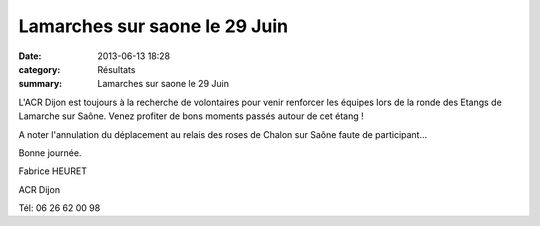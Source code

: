 Lamarches sur saone le 29 Juin
==============================

:date: 2013-06-13 18:28
:category: Résultats
:summary: Lamarches sur saone le 29 Juin

L'ACR Dijon est toujours à la recherche de volontaires pour venir renforcer les équipes lors de la ronde des Etangs de Lamarche sur Saône. Venez profiter de bons moments passés autour de cet étang !


A noter l'annulation du déplacement au relais des roses de Chalon sur Saône faute de participant...


Bonne journée.


Fabrice HEURET


ACR Dijon


Tél: 06 26 62 00 98
